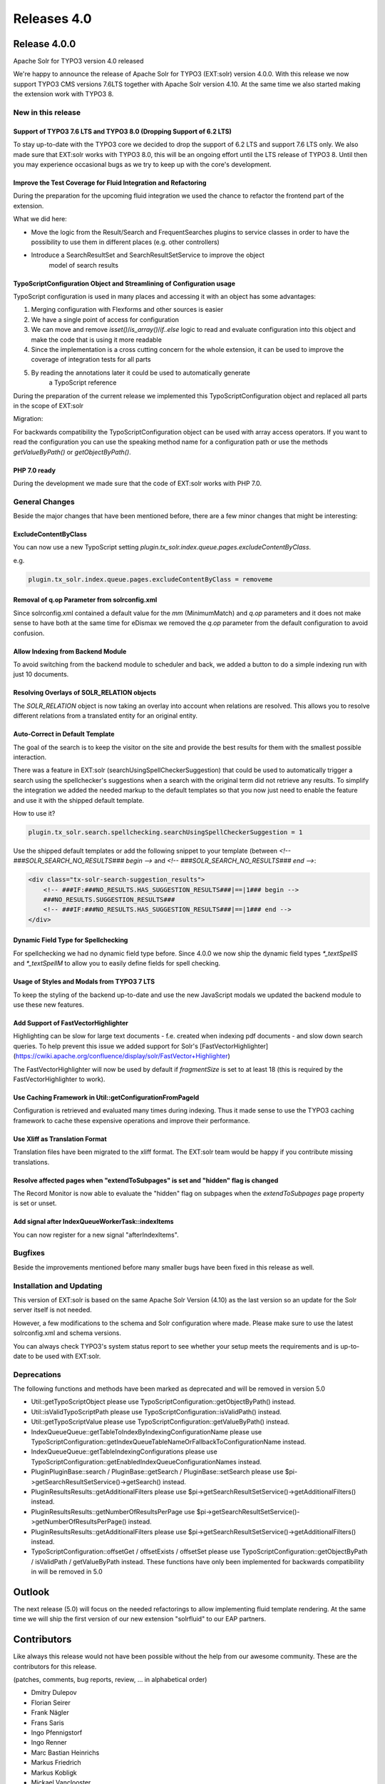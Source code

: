 .. _releases-archive-4-0:

============
Releases 4.0
============

Release 4.0.0
=============

Apache Solr for TYPO3 version 4.0 released

We're happy to announce the release of Apache Solr for TYPO3 (EXT:solr)
version 4.0.0. With this release we now support TYPO3 CMS versions 7.6LTS
together with Apache Solr version 4.10.
At the same time we also started making the extension work with TYPO3 8.

New in this release
-------------------

Support of TYPO3 7.6 LTS and TYPO3 8.0 (Dropping Support of 6.2 LTS)
~~~~~~~~~~~~~~~~~~~~~~~~~~~~~~~~~~~~~~~~~~~~~~~~~~~~~~~~~~~~~~~~~~~~

To stay up-to-date with the TYPO3 core we decided to drop the support of 6.2 LTS
and support 7.6 LTS only. We also made sure that EXT:solr works
with TYPO3 8.0, this will be an ongoing effort until the LTS release of TYPO3 8.
Until then you may experience occasional bugs as we try to keep up with the
core's development.

Improve the Test Coverage for Fluid Integration and Refactoring
~~~~~~~~~~~~~~~~~~~~~~~~~~~~~~~~~~~~~~~~~~~~~~~~~~~~~~~~~~~~~~~

During the preparation for the upcoming fluid integration we used the chance to
refactor the frontend part of the extension.

What we did here:

* Move the logic from the Result/Search and FrequentSearches plugins to service
  classes in order to have the possibility to use them in different places
  (e.g. other controllers)
* Introduce a SearchResultSet and SearchResultSetService to improve the object
   model of search results

TypoScriptConfiguration Object and Streamlining of Configuration usage
~~~~~~~~~~~~~~~~~~~~~~~~~~~~~~~~~~~~~~~~~~~~~~~~~~~~~~~~~~~~~~~~~~~~~~

TypoScript configuration is used in many places and accessing it with an object
has some advantages:

1. Merging configuration with Flexforms and other sources is easier
2. We have a single point of access for configuration
3. We can move and remove `isset()`/`is_array()`/`if..else` logic to read and evaluate
   configuration into this object and make the code that is using it more readable
4. Since the implementation is a cross cutting concern for the whole extension,
   it can be used to improve the coverage of integration tests for all parts
5. By reading the annotations later it could be used to automatically generate
    a TypoScript reference

During the preparation of the current release we implemented this
TypoScriptConfiguration object and replaced all parts in the scope of EXT:solr

Migration:

For backwards compatibility the TypoScriptConfiguration object can be used with
array access operators. If you want to read the configuration you can use the
speaking method name for a configuration path or use the methods
`getValueByPath()` or `getObjectByPath()`.

PHP 7.0 ready
~~~~~~~~~~~~~

During the development we made sure that the code of EXT:solr works with PHP 7.0.

General Changes
---------------

Beside the major changes that have been mentioned before, there are a few minor
changes that might be interesting:

ExcludeContentByClass
~~~~~~~~~~~~~~~~~~~~~

You can now use a new TypoScript setting `plugin.tx_solr.index.queue.pages.excludeContentByClass`.

e.g.

..  code-block:: typoscript

    plugin.tx_solr.index.queue.pages.excludeContentByClass = removeme

Removal of q.op Parameter from solrconfig.xml
~~~~~~~~~~~~~~~~~~~~~~~~~~~~~~~~~~~~~~~~~~~~~

Since solrconfig.xml contained a default value for the `mm` (MinimumMatch) and
`q.op` parameters and it does not make sense to have both at the same time for
eDismax we removed the `q.op` parameter from the default configuration to avoid
confusion.

Allow Indexing from Backend Module
~~~~~~~~~~~~~~~~~~~~~~~~~~~~~~~~~~

To avoid switching from the backend module to scheduler and back, we added a
button to do a simple indexing run with just 10 documents.

Resolving Overlays of SOLR_RELATION objects
~~~~~~~~~~~~~~~~~~~~~~~~~~~~~~~~~~~~~~~~~~~

The `SOLR_RELATION` object is now taking an overlay into account when relations
are resolved. This allows you to resolve different relations from a translated
entity for an original entity.

Auto-Correct in Default Template
~~~~~~~~~~~~~~~~~~~~~~~~~~~~~~~~

The goal of the search is to keep the visitor on the site and provide the best
results for them with the smallest possible interaction.

There was a feature in EXT:solr (searchUsingSpellCheckerSuggestion) that could
be used to automatically trigger a search using the spellchecker's suggestions
when a search with the original term did not retrieve any results. To simplify
the integration we added the needed markup to the default templates so that you
now just need to enable the feature and use it with the shipped default template.

How to use it?

..  code-block:: typoscript

    plugin.tx_solr.search.spellchecking.searchUsingSpellCheckerSuggestion = 1

Use the shipped default templates or add the following snippet to your template (between
`<!-- ###SOLR_SEARCH_NO_RESULTS### begin -->` and `<!-- ###SOLR_SEARCH_NO_RESULTS### end -->`:

..  code-block:: html

    <div class="tx-solr-search-suggestion_results">
        <!-- ###IF:###NO_RESULTS.HAS_SUGGESTION_RESULTS###|==|1### begin -->
        ###NO_RESULTS.SUGGESTION_RESULTS###
        <!-- ###IF:###NO_RESULTS.HAS_SUGGESTION_RESULTS###|==|1### end -->
    </div>

Dynamic Field Type for Spellchecking
~~~~~~~~~~~~~~~~~~~~~~~~~~~~~~~~~~~~

For spellchecking we had no dynamic field type before. Since 4.0.0 we now ship
the dynamic field types `*_textSpellS` and `*_textSpellM` to allow you to
easily define fields for spell checking.

Usage of Styles and Modals from TYPO3 7 LTS
~~~~~~~~~~~~~~~~~~~~~~~~~~~~~~~~~~~~~~~~~~~

To keep the styling of the backend up-to-date and use the new JavaScript modals
we updated the backend module to use these new features.

Add Support of FastVectorHighlighter
~~~~~~~~~~~~~~~~~~~~~~~~~~~~~~~~~~~~

Highlighting can be slow for large text documents - f.e. created when
indexing pdf documents - and slow down search queries. To help prevent this
issue we added support for Solr's [FastVectorHighlighter](https://cwiki.apache.org/confluence/display/solr/FastVector+Highlighter)

The FastVectorHighlighter will now be used by default if `fragmentSize` is set
to at least 18 (this is required by the FastVectorHighlighter to work).

Use Caching Framework in Util::getConfigurationFromPageId
~~~~~~~~~~~~~~~~~~~~~~~~~~~~~~~~~~~~~~~~~~~~~~~~~~~~~~~~~

Configuration is retrieved and evaluated many times during indexing. Thus it
made sense to use the TYPO3 caching framework to cache these expensive
operations and improve their performance.

Use Xliff as Translation Format
~~~~~~~~~~~~~~~~~~~~~~~~~~~~~~~

Translation files have been migrated to the xliff format. The EXT:solr team
would be happy if you contribute missing translations.

Resolve affected pages when "extendToSubpages" is set and "hidden" flag is changed
~~~~~~~~~~~~~~~~~~~~~~~~~~~~~~~~~~~~~~~~~~~~~~~~~~~~~~~~~~~~~~~~~~~~~~~~~~~~~~~~~~

The Record Monitor is now able to evaluate the "hidden" flag on subpages when
the `extendToSubpages` page property is set or unset.

Add signal after IndexQueueWorkerTask::indexItems
~~~~~~~~~~~~~~~~~~~~~~~~~~~~~~~~~~~~~~~~~~~~~~~~~

You can now register for a new signal "afterIndexItems".

Bugfixes
--------

Beside the improvements mentioned before many smaller bugs have been fixed in
this release as well.

Installation and Updating
-------------------------

This version of EXT:solr is based on the same Apache Solr Version (4.10) as the
last version so an update for the Solr server itself is not needed.

However, a few modifications to the schema and Solr configuration where made.
Please make sure to use the latest solrconfig.xml and schema versions.

You can always check TYPO3's system status report to see whether your setup
meets the requirements and is up-to-date to be used with EXT:solr.

Deprecations
------------

The following functions and methods have been marked as deprecated and will be
removed in version 5.0

* Util::getTypoScriptObject please use TypoScriptConfiguration::getObjectByPath() instead.
* Util::isValidTypoScriptPath please use TypoScriptConfiguration::isValidPath() instead.
* Util::getTypoScriptValue please use TypoScriptConfiguration::getValueByPath() instead.
* IndexQueue\Queue::getTableToIndexByIndexingConfigurationName please use TypoScriptConfiguration::getIndexQueueTableNameOrFallbackToConfigurationName instead.
* IndexQueue\Queue::getTableIndexingConfigurations please use TypoScriptConfiguration::getEnabledIndexQueueConfigurationNames instead.
* Plugin\PluginBase::search / PluginBase::getSearch / PluginBase::setSearch please use $pi->getSearchResultSetService()->getSearch() instead.
* Plugin\Results\Results::getAdditionalFilters please use $pi->getSearchResultSetService()->getAdditionalFilters() instead.
* Plugin\Results\Results::getNumberOfResultsPerPage use $pi->getSearchResultSetService()->getNumberOfResultsPerPage() instead.
* Plugin\Results\Results::getAdditionalFilters please use $pi->getSearchResultSetService()->getAdditionalFilters() instead.
* TypoScriptConfiguration::offsetGet / offsetExists / offsetSet please use TypoScriptConfiguration::getObjectByPath / isValidPath / getValueByPath instead. These functions have only been implemented for backwards compatibility in will be removed in 5.0

Outlook
=======

The next release (5.0) will focus on the needed refactorings to allow implementing
fluid template rendering. At the same time we will ship the first version of our
new extension "solrfluid" to our EAP partners.

Contributors
============

Like always this release would not have been possible without the help from our
awesome community. These are the contributors for this release.

(patches, comments, bug reports, review, ... in alphabetical order)

* Dmitry Dulepov
* Florian Seirer
* Frank Nägler
* Frans Saris
* Ingo Pfennigstorf
* Ingo Renner
* Marc Bastian Heinrichs
* Markus Friedrich
* Markus Kobligk
* Mickael Vanclooster
* Olivier Dobberkau
* Sascha Egerer
* Timo Schmidt

Thanks to everyone who helped in creating this release!

How to get involved
===================

There are many ways to get involved with Apache Solr for TYPO3:

* Submit bug reports, and feature requests on `GitHub <https://github.com/TYPO3-Solr/ext-solr>`__
* Ask or help answering questions in our `Slack channel <https://typo3.slack.com/messages/ext-solr/>`__
* Provide patches through Pull Request or review and comment on existing `Pull Requests <https://github.com/TYPO3-Solr/ext-solr/pulls>`__
* Go to `www.typo3-solr.com <https://www.typo3-solr.com>`__ or call `dkd <http://www.dkd.de>`__ to sponsor the ongoing development of Apache Solr for TYPO3

